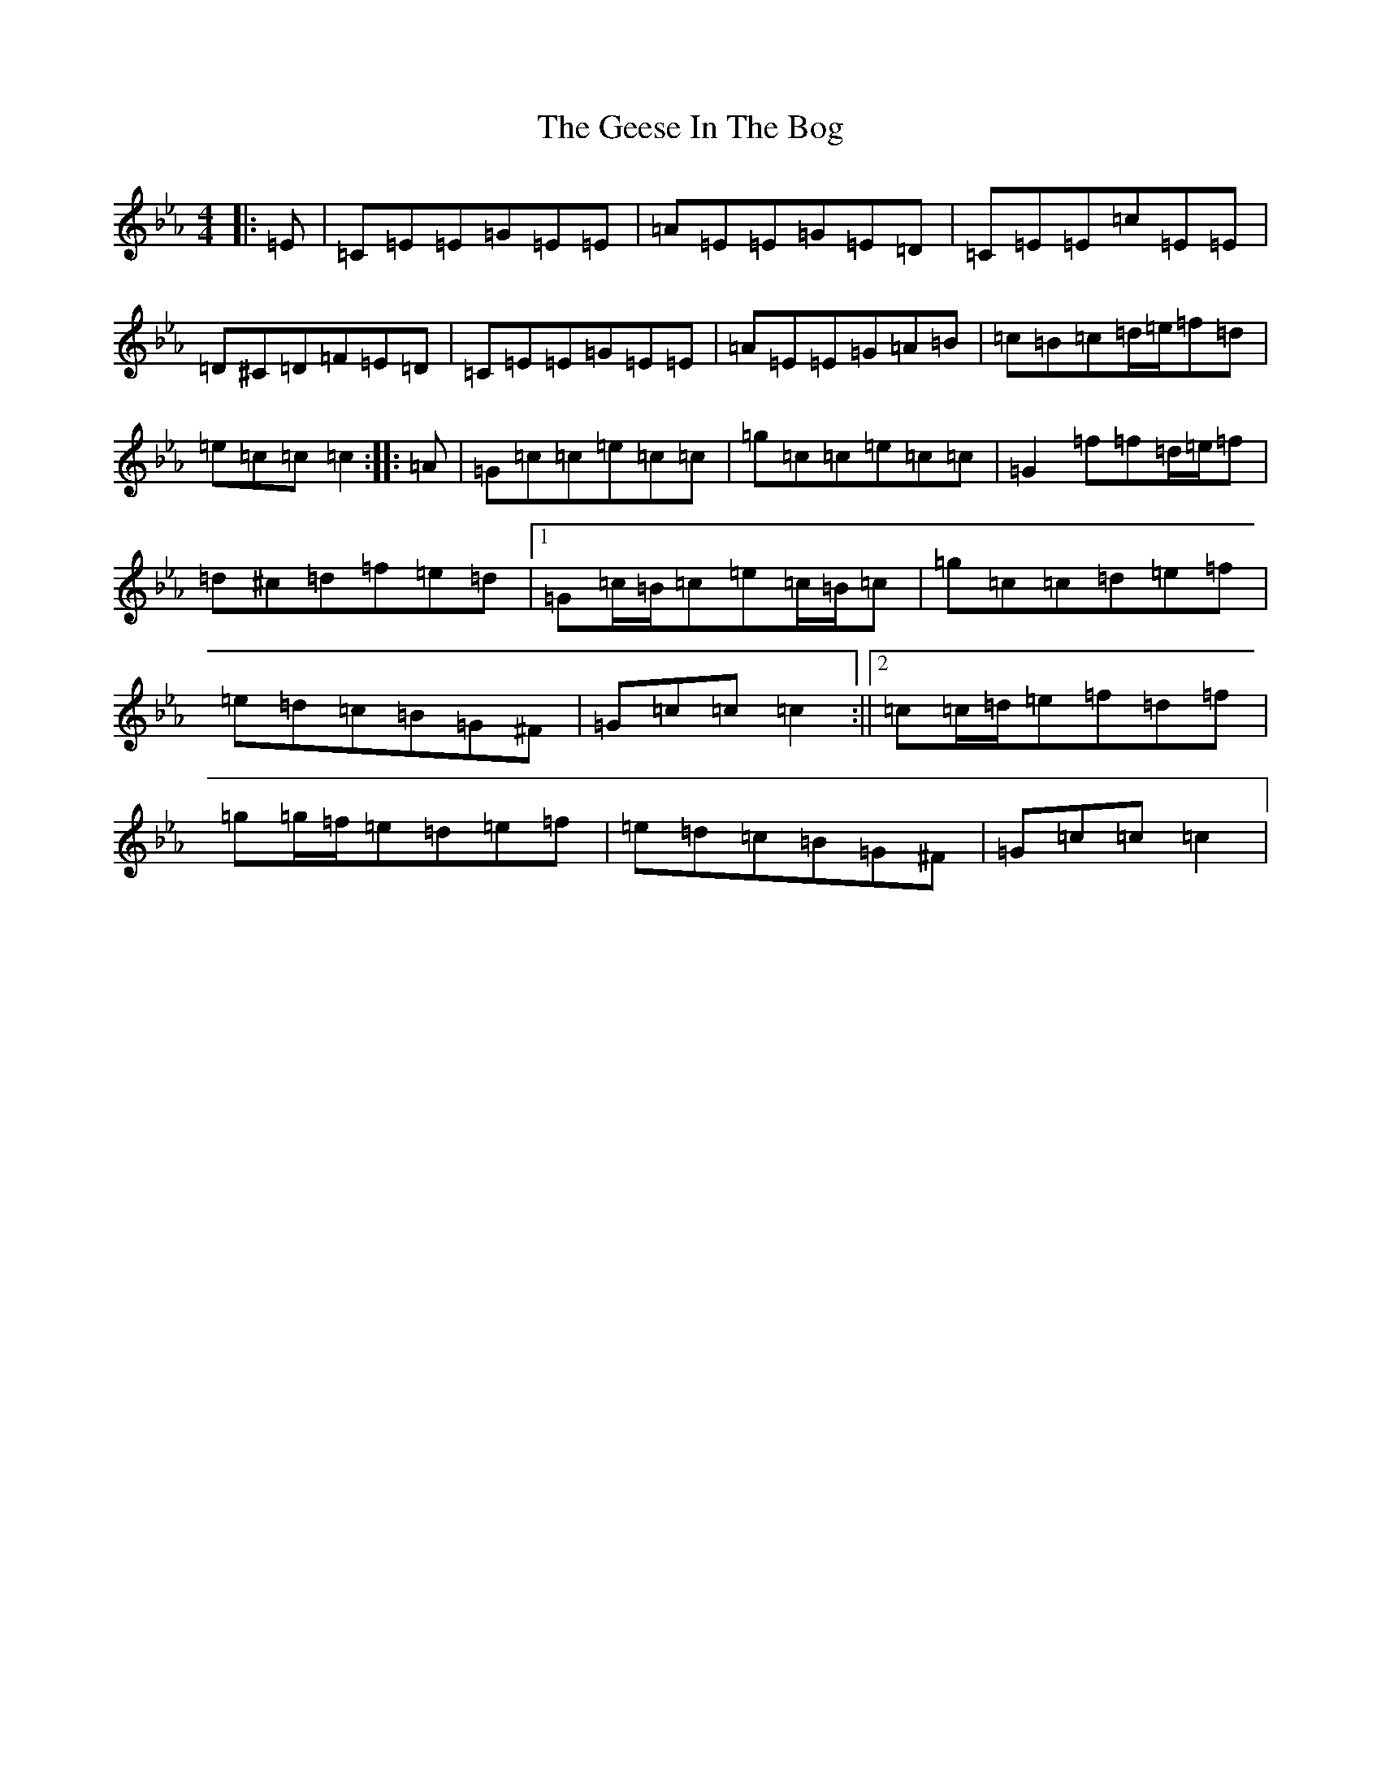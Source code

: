 X: 17505
T: Geese In The Bog, The
S: https://thesession.org/tunes/8312#setting21548
R: jig
M:4/4
L:1/8
K: C minor
|:=E|=C=E=E=G=E=E|=A=E=E=G=E=D|=C=E=E=c=E=E|=D^C=D=F=E=D|=C=E=E=G=E=E|=A=E=E=G=A=B|=c=B=c=d/2=e/2=f=d|=e=c=c=c2:||:=A|=G=c=c=e=c=c|=g=c=c=e=c=c|=G2=f=f=d/2=e/2=f|=d^c=d=f=e=d|1=G=c/2=B/2=c=e=c/2=B/2=c|=g=c=c=d=e=f|=e=d=c=B=G^F|=G=c=c=c2:||2=c=c/2=d/2=e=f=d=f|=g=g/2=f/2=e=d=e=f|=e=d=c=B=G^F|=G=c=c=c2|